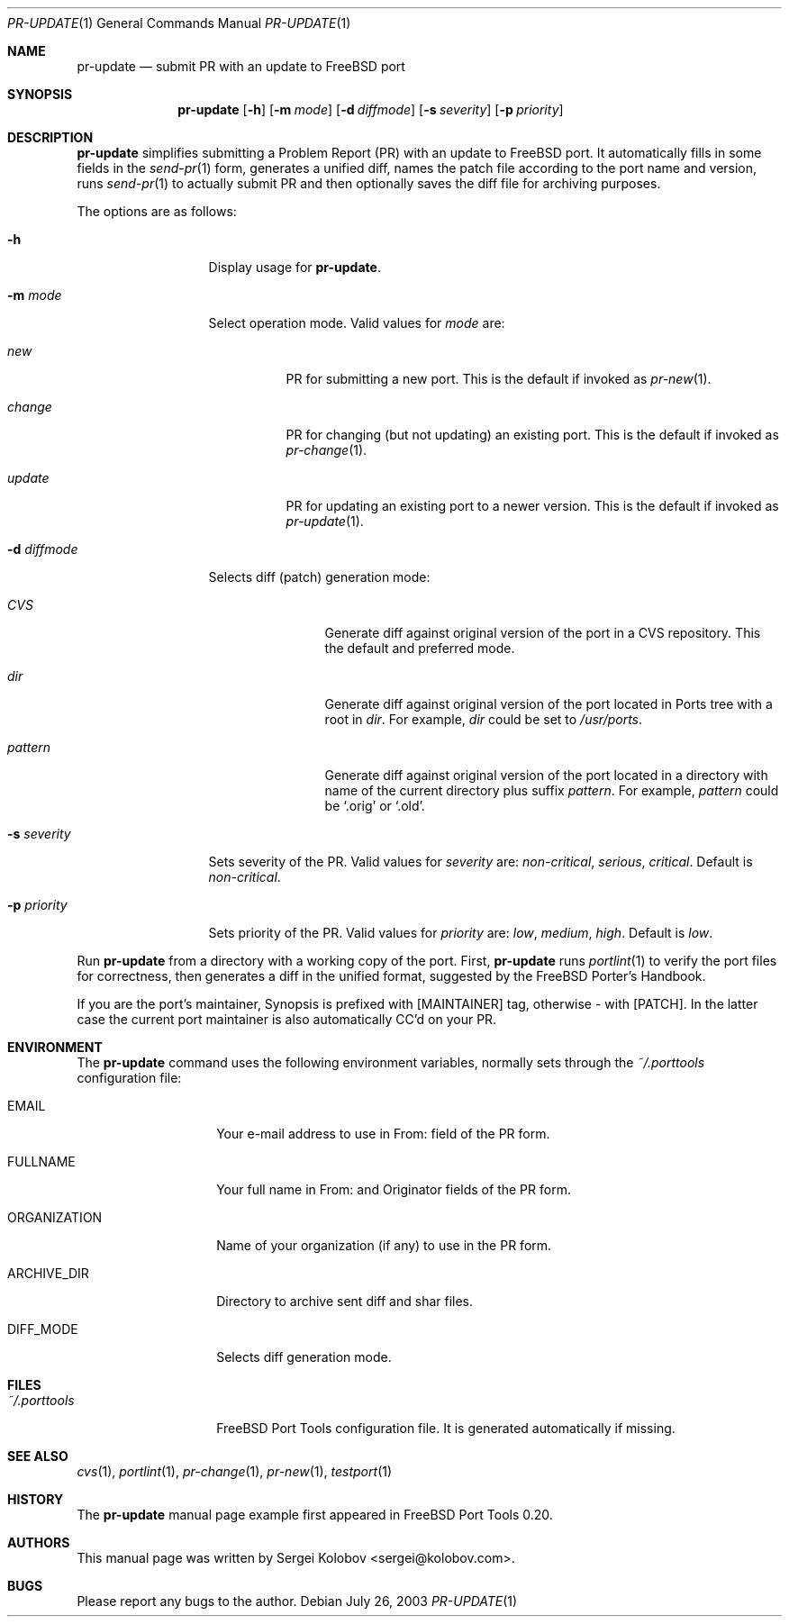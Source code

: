 .\" Copyright (c) 2003, Sergei Kolobov
.\" All rights reserved.
.\"
.\" Redistribution and use in source and binary forms, with or without
.\" modification, are permitted provided that the following conditions
.\" are met:
.\" 1. Redistributions of source code must retain the above copyright
.\"    notice, this list of conditions and the following disclaimer.
.\" 2. Redistributions in binary form must reproduce the above copyright
.\"    notice, this list of conditions and the following disclaimer in the
.\"    documentation and/or other materials provided with the distribution.
.\"
.\" THIS SOFTWARE IS PROVIDED BY THE AUTHOR AND CONTRIBUTORS ``AS IS'' AND
.\" ANY EXPRESS OR IMPLIED WARRANTIES, INCLUDING, BUT NOT LIMITED TO, THE
.\" IMPLIED WARRANTIES OF MERCHANTABILITY AND FITNESS FOR A PARTICULAR PURPOSE
.\" ARE DISCLAIMED.  IN NO EVENT SHALL THE AUTHOR OR CONTRIBUTORS BE LIABLE
.\" FOR ANY DIRECT, INDIRECT, INCIDENTAL, SPECIAL, EXEMPLARY, OR CONSEQUENTIAL
.\" DAMAGES (INCLUDING, BUT NOT LIMITED TO, PROCUREMENT OF SUBSTITUTE GOODS
.\" OR SERVICES; LOSS OF USE, DATA, OR PROFITS; OR BUSINESS INTERRUPTION)
.\" HOWEVER CAUSED AND ON ANY THEORY OF LIABILITY, WHETHER IN CONTRACT, STRICT
.\" LIABILITY, OR TORT (INCLUDING NEGLIGENCE OR OTHERWISE) ARISING IN ANY WAY
.\" OUT OF THE USE OF THIS SOFTWARE, EVEN IF ADVISED OF THE POSSIBILITY OF
.\" SUCH DAMAGE.
.\"
.\" $Id$
.\"
.Dd July 26, 2003
.Dt PR-UPDATE 1
.Os
.Sh NAME
.Nm pr-update
.Nd submit PR with an update to FreeBSD port
.Sh SYNOPSIS
.Nm
.Op Fl h
.Op Fl m Ar mode
.Op Fl d Ar diffmode
.Op Fl s Ar severity
.Op Fl p Ar priority
.Sh DESCRIPTION
.Nm
simplifies submitting a Problem Report (PR) 
with an update to FreeBSD port.
It automatically fills in some fields in the 
.Xr send-pr 1
form,
generates a unified diff,
names the patch file according to the port name and version,
runs 
.Xr send-pr 1
to actually submit PR and then 
optionally saves the diff file for archiving purposes.
.Pp
The options are as follows:
.Bl -tag -width ".Fl s Ar severity"
.It Fl h
Display usage for
.Nm .
.It Fl m Ar mode
Select operation mode.
Valid values for 
.Ar mode 
are:
.Bl -tag -width update
.It Ar new
PR for submitting a new port.
This is the default if invoked as
.Xr pr-new 1 .
.It Ar change
PR for changing (but not updating) an existing port.
This is the default if invoked as
.Xr pr-change 1 .
.It Ar update
PR for updating an existing port to a newer version.
This is the default if invoked as
.Xr pr-update 1 .
.El
.It Fl d Ar diffmode
Selects diff (patch) generation mode:
.Bl -tag -width "Ar pattern"
.It Ar CVS
Generate diff against original version of the port 
in a CVS repository.
This the default and preferred mode.
.It Ar dir
Generate diff against original version of the port 
located in Ports tree with a root in
.Ar dir .
For example,
.Ar dir
could be set to
.Pa /usr/ports .
.It Ar pattern
Generate diff against original version of the port 
located in a directory with name of the current directory
plus suffix
.Ar pattern .
For example,
.Ar pattern
could be 
.Sq .orig
or
.Sq .old .
.El
.It Fl s Ar severity
Sets severity of the PR.
Valid values for 
.Ar severity 
are:
.Em non-critical ,
.Em serious ,
.Em critical .
Default is 
.Em non-critical .
.It Fl p Ar priority
Sets priority of the PR.
Valid values for 
.Ar priority 
are:
.Em low ,
.Em medium ,
.Em high .
Default is 
.Em low .
.El
.Pp
Run 
.Nm
from a directory with a working copy of the port.
First,
.Nm
runs
.Xr portlint 1
to verify the port files for correctness,
then generates a diff in the unified format,
suggested by the FreeBSD Porter's Handbook.
.Pp
If you are the port's maintainer, Synopsis is prefixed with
.Bq MAINTAINER
tag, otherwise - with 
.Bq PATCH .
In the latter case the current port maintainer 
is also automatically CC'd on your PR.
.Sh ENVIRONMENT
The
.Nm
command uses the following environment variables,
normally sets through the 
.Pa ~/.porttools
configuration file:
.Bl -tag -width ORGANIZATION
.It Ev EMAIL
Your e-mail address to use in From: field of the PR form.
.It Ev FULLNAME
Your full name in From: and Originator fields of the PR form.
.It Ev ORGANIZATION
Name of your organization (if any) to use in the PR form.
.It Ev ARCHIVE_DIR
Directory to archive sent diff and shar files.
.It Ev DIFF_MODE
Selects diff generation mode.
.El
.Sh FILES
.Bl -tag -width ".Pa ~/.porttools" -compact
.It Pa ~/.porttools
FreeBSD Port Tools configuration file.
It is generated automatically if missing.
.El
.Sh SEE ALSO
.Xr cvs 1 ,
.Xr portlint 1 ,
.Xr pr-change 1 ,
.Xr pr-new 1 ,
.Xr testport 1
.Sh HISTORY
The
.Nm
manual page example first appeared in FreeBSD Port Tools 0.20.
.Sh AUTHORS
This manual page was written by
.An Sergei Kolobov Aq sergei@kolobov.com .
.Sh BUGS
Please report any bugs to the author.

